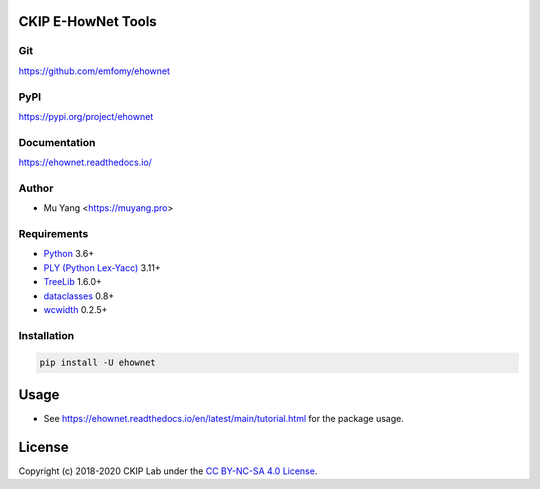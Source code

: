 CKIP E-HowNet Tools
===================

Git
---

https://github.com/emfomy/ehownet

|GitHub Version| |GitHub Release| |GitHub Issues|

.. |GitHub Version| image:: https://img.shields.io/github/release/emfomy/ehownet/all.svg?maxAge=3600
   :target: https://github.com/emfomy/ehownet/releases

.. |GitHub License| image:: https://img.shields.io/github/license/emfomy/ehownet.svg?maxAge=3600
   :target: https://github.com/emfomy/ehownet/blob/master/LICENSE

.. |GitHub Release| image:: https://img.shields.io/github/release-date/emfomy/ehownet.svg?maxAge=3600

.. |GitHub Downloads| image:: https://img.shields.io/github/downloads/emfomy/ehownet/total.svg?maxAge=3600
   :target: https://github.com/emfomy/ehownet/releases/latest

.. |GitHub Issues| image:: https://img.shields.io/github/issues/emfomy/ehownet.svg?maxAge=3600
   :target: https://github.com/emfomy/ehownet/issues

.. |GitHub Forks| image:: https://img.shields.io/github/forks/emfomy/ehownet.svg?style=social&label=Fork&maxAge=3600

.. |GitHub Stars| image:: https://img.shields.io/github/stars/emfomy/ehownet.svg?style=social&label=Star&maxAge=3600

.. |GitHub Watchers| image:: https://img.shields.io/github/watchers/emfomy/ehownet.svg?style=social&label=Watch&maxAge=3600

PyPI
----

https://pypi.org/project/ehownet

|PyPI Version| |PyPI License| |PyPI Downloads| |PyPI Python| |PyPI Implementation| |PyPI Status|

.. |PyPI Version| image:: https://img.shields.io/pypi/v/ehownet.svg?maxAge=3600
   :target: https://pypi.org/project/ehownet

.. |PyPI License| image:: https://img.shields.io/pypi/l/ehownet.svg?maxAge=3600
   :target: https://github.com/emfomy/ehownet/blob/master/LICENSE

.. |PyPI Downloads| image:: https://img.shields.io/pypi/dm/ehownet.svg?maxAge=3600
   :target: https://pypi.org/project/ehownet#files

.. |PyPI Python| image:: https://img.shields.io/pypi/pyversions/ehownet.svg?maxAge=3600

.. |PyPI Implementation| image:: https://img.shields.io/pypi/implementation/ehownet.svg?maxAge=3600

.. |PyPI Format| image:: https://img.shields.io/pypi/format/ehownet.svg?maxAge=3600

.. |PyPI Status| image:: https://img.shields.io/pypi/status/ehownet.svg?maxAge=3600

Documentation
-------------

https://ehownet.readthedocs.io/

|ReadTheDocs Home|

.. |ReadTheDocs Home| image:: https://img.shields.io/website/https/ehownet.readthedocs.io.svg?maxAge=3600&up_message=online&down_message=offline
   :target: https://ehownet.readthedocs.io

Author
------

* Mu Yang <https://muyang.pro>

Requirements
------------

* `Python <https://www.python.org>`__ 3.6+
* `PLY (Python Lex-Yacc) <https://www.dabeaz.com/ply>`__ 3.11+
* `TreeLib <https://treelib.readthedocs.io>`__ 1.6.0+
* `dataclasses <https://pypi.org/project/dataclasses/>`__ 0.8+
* `wcwidth <https://pypi.org/project/wcwidth>`__ 0.2.5+

Installation
------------

.. code-block:: bash

   pip install -U ehownet

Usage
=====

- See https://ehownet.readthedocs.io/en/latest/main/tutorial.html for the package usage.

License
=======

|CC BY-NC-SA 4.0|

Copyright (c) 2018-2020 CKIP Lab under the `CC BY-NC-SA 4.0 License <https://creativecommons.org/licenses/by-nc-sa/4.0/>`__.

.. |CC BY-NC-SA 4.0| image:: https://i.creativecommons.org/l/by-nc-sa/4.0/88x31.png
   :target: https://creativecommons.org/licenses/by-nc-sa/4.0/
